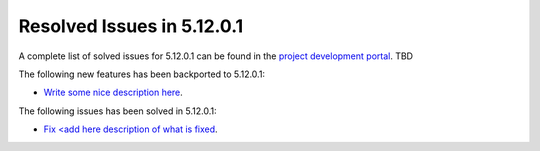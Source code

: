 .. _resolved_issues_51201:

Resolved Issues in 5.12.0.1
--------------------------------------------------------------------------------

A complete list of solved issues for 5.12.0.1 can be found in the `project development portal <https://github.com/OpenNebula/one/milestone/XXX>`__. TBD

The following new features has been backported to 5.12.0.1:

- `Write some nice description here <https://github.com/OpenNebula/one/issues/XXX>`__.

The following issues has been solved in 5.12.0.1:

- `Fix <add here description of what is fixed <https://github.com/OpenNebula/one/issues/XXX>`__.
